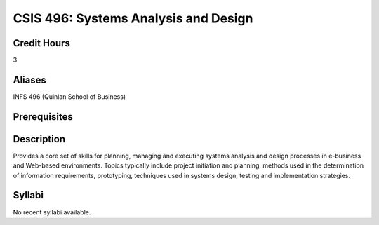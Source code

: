 CSIS 496: Systems Analysis and Design
=========================================

Credit Hours
-------------

3

Aliases
-------------

INFS 496 (Quinlan School of Business)


Prerequisites
-----------------


Description
------------------

Provides a core set of skills for planning, managing and executing systems analysis and design processes in e-business and Web-based environments. Topics typically include project initiation and planning, methods used in the determination of information requirements, prototyping, techniques used in systems design, testing and implementation strategies.

Syllabi
------------------

No recent syllabi available.
